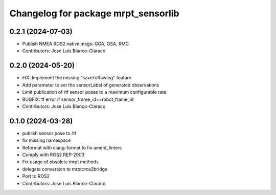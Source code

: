^^^^^^^^^^^^^^^^^^^^^^^^^^^^^^^^^^^^
Changelog for package mrpt_sensorlib
^^^^^^^^^^^^^^^^^^^^^^^^^^^^^^^^^^^^

0.2.1 (2024-07-03)
------------------
* Publish NMEA ROS2 native msgs: GGA, GSA, RMC
* Contributors: Jose Luis Blanco-Claraco

0.2.0 (2024-05-20)
------------------
* FIX: Implement the missing "saveToRawlog" feature
* Add parameter to set the sensorLabel of generated observations
* Limit publication of /tf sensor poses to a maximum configurable rate
* BUGFIX: tf error if sensor_frame_id==robot_frame_id
* Contributors: Jose Luis Blanco-Claraco

0.1.0 (2024-03-28)
------------------
* publish sensor pose to /tf
* fix missing namespace
* Reformat with clang-format to fix ament_linters
* Comply with ROS2 REP-2003
* Fix usage of obsolete mrpt methods
* delegate conversion to mrpt::ros2bridge
* Port to ROS2
* Contributors: Jose Luis Blanco-Claraco
